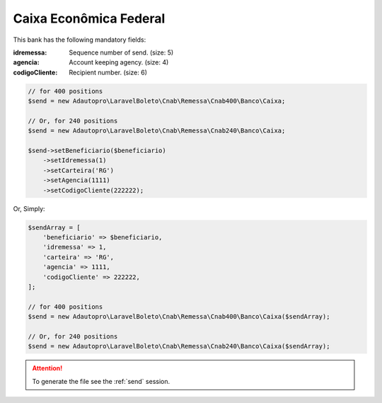 Caixa Econômica Federal
=======================

This bank has the following mandatory fields:

:idremessa: Sequence number of send. (size: 5)
:agencia: Account keeping agency. (size: 4)
:codigoCliente: Recipient number. (size: 6)

.. code-block:: php

    // for 400 positions
    $send = new Adautopro\LaravelBoleto\Cnab\Remessa\Cnab400\Banco\Caixa;

    // Or, for 240 positions
    $send = new Adautopro\LaravelBoleto\Cnab\Remessa\Cnab240\Banco\Caixa;

    $send->setBeneficiario($beneficiario)
        ->setIdremessa(1)
        ->setCarteira('RG')
        ->setAgencia(1111)
        ->setCodigoCliente(222222);

Or, Simply:

.. code-block:: php

    $sendArray = [
        'beneficiario' => $beneficiario,
        'idremessa' => 1,
        'carteira' => 'RG',
        'agencia' => 1111,
        'codigoCliente' => 222222,
    ];

    // for 400 positions
    $send = new Adautopro\LaravelBoleto\Cnab\Remessa\Cnab400\Banco\Caixa($sendArray);

    // Or, for 240 positions
    $send = new Adautopro\LaravelBoleto\Cnab\Remessa\Cnab240\Banco\Caixa($sendArray);

.. ATTENTION::
    To generate the file see the :ref:`send` session.